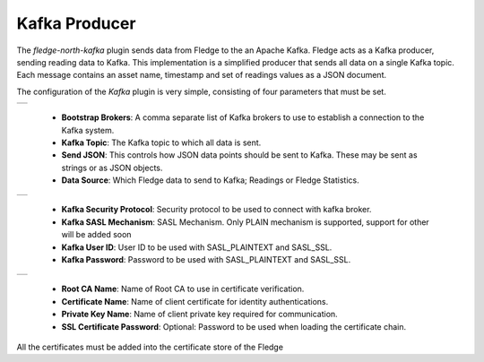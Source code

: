 .. Images
.. |kafka_1| image:: images/kafka_1.jpg
.. |kafka_2| image:: images/kafka_2.jpg
.. |kafka_3| image:: images/kafka_3.jpg

Kafka Producer
==============

The *fledge-north-kafka* plugin sends data from Fledge to the an Apache Kafka. Fledge acts as a Kafka producer, sending reading data to Kafka. This implementation is a simplified producer that sends all data on a single Kafka topic. Each message contains an asset name, timestamp and set of readings values as a JSON document.

The configuration of the *Kafka* plugin is very simple, consisting of four parameters that must be set.

+-----------+
| |kafka_1| |
+-----------+

  - **Bootstrap Brokers**: A comma separate list of Kafka brokers to use to establish a connection to the Kafka system.

  - **Kafka Topic**: The Kafka topic to which all data is sent.

  - **Send JSON**: This controls how JSON data points should be sent to Kafka. These may be sent as strings or as JSON objects.

  - **Data Source**: Which Fledge data to send to Kafka; Readings or Fledge Statistics.

+-----------+
| |kafka_2| |
+-----------+

  - **Kafka Security Protocol**: Security protocol to be used to connect with kafka broker.

  - **Kafka SASL Mechanism**: SASL Mechanism. Only PLAIN mechanism is supported, support for other will be added soon

  - **Kafka User ID**: User ID to be used with SASL_PLAINTEXT and SASL_SSL.

  - **Kafka Password**: Password to be used with SASL_PLAINTEXT and SASL_SSL.

+-----------+
| |kafka_2| |
+-----------+

  - **Root CA Name**: Name of Root CA to use in certificate verification.

  - **Certificate Name**: Name of client certificate for identity authentications.

  - **Private Key Name**: Name of client private key required for communication.

  - **SSL Certificate Password**: Optional: Password to be used when loading the certificate chain.

All the certificates must be added into the certificate store of the Fledge

